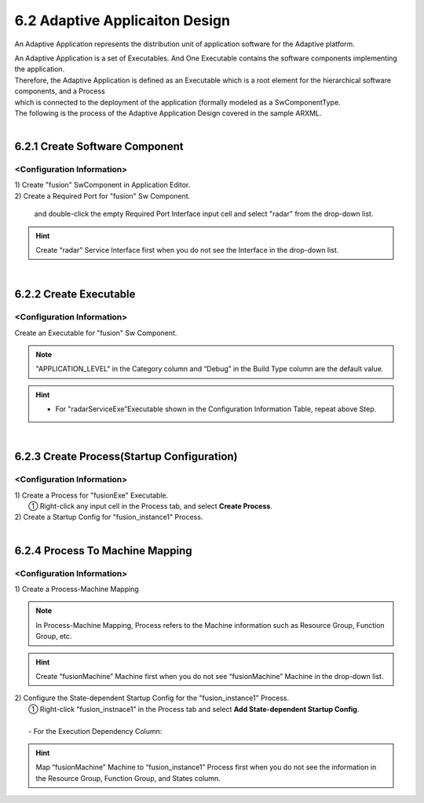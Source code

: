 .. _doc_tool_tutorial_application:

6.2 Adaptive Applicaiton Design
================================

An Adaptive Application represents the distribution unit of application software for the Adaptive platform.

| An Adaptive Application is a set of Executables. And One Executable contains the software components implementing the application.
| Therefore, the Adaptive Application is defined as an Executable which is a root element for the hierarchical software components, and a Process 
| which is connected to the deployment of the application (formally modeled as a SwComponentType.

| The following is the process of the Adaptive Application Design covered in the sample ARXML.
|
6.2.1 Create Software Component
--------------------------------

<Configuration Information>
~~~~~~~~~~~~~~~~~~~~~~~~~~~~~~
.. image:: ../_static/tool/images/6.4.1_1.png

| 1) Create "fusion" SwComponent in Application Editor.
.. image:: ../_static/tool/images/6.4.1_2_1.png

| 2) Create a Required Port for "fusion" Sw Component.
.. image:: ../_static/tool/images/6.4.1_3.png
..

    and double-click the empty Required Port Interface input cell and select "radar" from the drop-down list.

.. hint:: Create “radar” Service Interface first when you do not see the Interface in the drop-down list.

|
6.2.2 Create Executable 
--------------------------------

<Configuration Information>
~~~~~~~~~~~~~~~~~~~~~~~~~~~~~
.. image:: ../_static/tool/images/6.4.2_1.png

| Create an Executable for "fusion" Sw Component.
.. image:: ../_static/tool/images/6.4.2_2.png

.. note:: "APPLICATION_LEVEL" in the Category column and “Debug” in the Build Type column are the default value.

.. hint:: * For "radarServiceExe”Executable shown in the Configuration Information Table, repeat above Step.

|
6.2.3 Create Process(Startup Configuration)
----------------------------------------------

<Configuration Information>
~~~~~~~~~~~~~~~~~~~~~~~~~~~~~
.. image:: ../_static/tool/images/6.4.3_1.png

| 1) Create a Process for "fusionExe" Executable.
|   ① Right-click any input cell in the Process tab, and select **Create Process**.
.. image:: ../_static/tool/images/6.4.3_2_1.png

| 2) Create a Startup Config for "fusion_instance1" Process.
.. image:: ../_static/tool/images/6.4.3_3.png

|
6.2.4 Process To Machine Mapping
---------------------------------

<Configuration Information>
~~~~~~~~~~~~~~~~~~~~~~~~~~~~~
.. image:: ../_static/tool/images/6.4.4_1.png

| 1) Create a Process-Machine Mapping 
.. image:: ../_static/tool/images/6.4.4_2.png

.. note:: In Process-Machine Mapping, Process refers to the Machine information such as Resource Group, Function Group, etc.

.. hint:: Create “fusionMachine” Machine first when you do not see “fusionMachine” Machine in the drop-down list.

| 2) Configure the State-dependent Startup Config for the "fusion_instance1" Process.
|   ① Right-click "fusion_instnace1” in the Process tab and select **Add State-dependent Startup Config**.
.. image:: ../_static/tool/images/6.4.4_3.png
|
|       - For the Execution Dependency Column:
.. image:: ../_static/tool/images/6.4.4_4.png

.. hint:: Map “fusionMachine” Machine to “fusion_instance1” Process first when you do not see the information in the Resource Group, Function Group, and States column.






